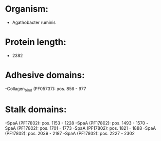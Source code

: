 * Organism:
- Agathobacter ruminis
* Protein length:
- 2382
* Adhesive domains:
-Collagen_bind (PF05737): pos. 856 - 977
* Stalk domains:
-SpaA (PF17802): pos. 1153 - 1228
-SpaA (PF17802): pos. 1493 - 1570
-SpaA (PF17802): pos. 1701 - 1773
-SpaA (PF17802): pos. 1821 - 1888
-SpaA (PF17802): pos. 2039 - 2187
-SpaA (PF17802): pos. 2227 - 2302

